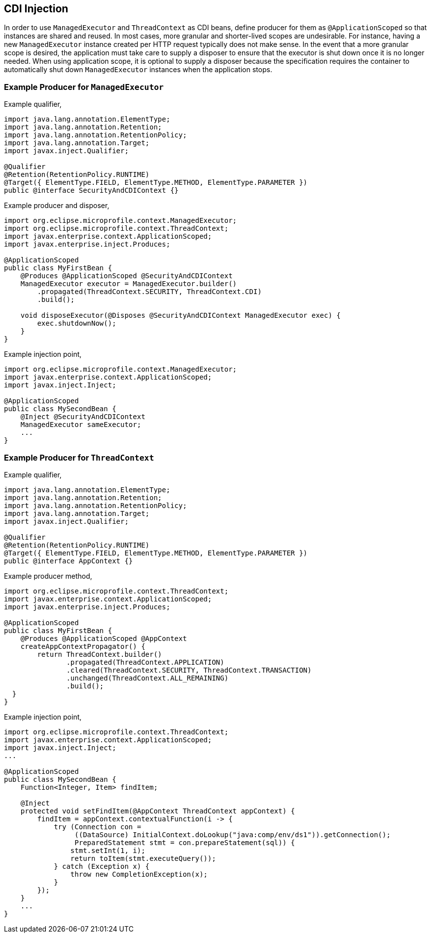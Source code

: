 //
// Copyright (c) 2018,2019 Contributors to the Eclipse Foundation
//
// Licensed under the Apache License, Version 2.0 (the "License");
// you may not use this file except in compliance with the License.
// You may obtain a copy of the License at
//
//     http://www.apache.org/licenses/LICENSE-2.0
//
// Unless required by applicable law or agreed to in writing, software
// distributed under the License is distributed on an "AS IS" BASIS,
// WITHOUT WARRANTIES OR CONDITIONS OF ANY KIND, either express or implied.
// See the License for the specific language governing permissions and
// limitations under the License.
//

[[mpcontextcdi]]
== CDI Injection

In order to use `ManagedExecutor` and `ThreadContext` as CDI beans, define producer for them as `@ApplicationScoped` so that instances are shared and reused. In most cases, more granular and shorter-lived scopes are undesirable. For instance, having a new `ManagedExecutor` instance created per HTTP request typically does not make sense. In the event that a more granular scope is desired, the application must take care to supply a disposer to ensure that the executor is shut down once it is no longer needed. When using application scope, it is optional to supply a disposer because the specification requires the container to automatically shut down `ManagedExecutor` instances when the application stops.

=== Example Producer for `ManagedExecutor`

Example qualifier,
[source, java]
----
import java.lang.annotation.ElementType;
import java.lang.annotation.Retention;
import java.lang.annotation.RetentionPolicy;
import java.lang.annotation.Target;
import javax.inject.Qualifier;

@Qualifier
@Retention(RetentionPolicy.RUNTIME)
@Target({ ElementType.FIELD, ElementType.METHOD, ElementType.PARAMETER })
public @interface SecurityAndCDIContext {}
----

Example producer and disposer,
[source, java]
----
import org.eclipse.microprofile.context.ManagedExecutor;
import org.eclipse.microprofile.context.ThreadContext;
import javax.enterprise.context.ApplicationScoped;
import javax.enterprise.inject.Produces;

@ApplicationScoped
public class MyFirstBean {
    @Produces @ApplicationScoped @SecurityAndCDIContext
    ManagedExecutor executor = ManagedExecutor.builder()
        .propagated(ThreadContext.SECURITY, ThreadContext.CDI)
        .build();

    void disposeExecutor(@Disposes @SecurityAndCDIContext ManagedExecutor exec) {
        exec.shutdownNow();
    }
}
----

Example injection point,
[source, java]
----
import org.eclipse.microprofile.context.ManagedExecutor;
import javax.enterprise.context.ApplicationScoped;
import javax.inject.Inject;

@ApplicationScoped
public class MySecondBean {
    @Inject @SecurityAndCDIContext
    ManagedExecutor sameExecutor;
    ...
}
----

=== Example Producer for `ThreadContext`

Example qualifier,
[source, java]
----
import java.lang.annotation.ElementType;
import java.lang.annotation.Retention;
import java.lang.annotation.RetentionPolicy;
import java.lang.annotation.Target;
import javax.inject.Qualifier;

@Qualifier
@Retention(RetentionPolicy.RUNTIME)
@Target({ ElementType.FIELD, ElementType.METHOD, ElementType.PARAMETER })
public @interface AppContext {}
----

Example producer method,

[source, java]
----
import org.eclipse.microprofile.context.ThreadContext;
import javax.enterprise.context.ApplicationScoped;
import javax.enterprise.inject.Produces;

@ApplicationScoped
public class MyFirstBean {
    @Produces @ApplicationScoped @AppContext
    createAppContextPropagator() {
        return ThreadContext.builder()
               .propagated(ThreadContext.APPLICATION)
               .cleared(ThreadContext.SECURITY, ThreadContext.TRANSACTION)
               .unchanged(ThreadContext.ALL_REMAINING)
               .build();
  }
}
----

Example injection point,
[source, java]
----
import org.eclipse.microprofile.context.ThreadContext;
import javax.enterprise.context.ApplicationScoped;
import javax.inject.Inject;
...

@ApplicationScoped
public class MySecondBean {
    Function<Integer, Item> findItem;

    @Inject
    protected void setFindItem(@AppContext ThreadContext appContext) {
        findItem = appContext.contextualFunction(i -> {
            try (Connection con =
                 ((DataSource) InitialContext.doLookup("java:comp/env/ds1")).getConnection();
                 PreparedStatement stmt = con.prepareStatement(sql)) {
                stmt.setInt(1, i);
                return toItem(stmt.executeQuery());
            } catch (Exception x) {
                throw new CompletionException(x);
            }
        });
    }
    ...
}
----
